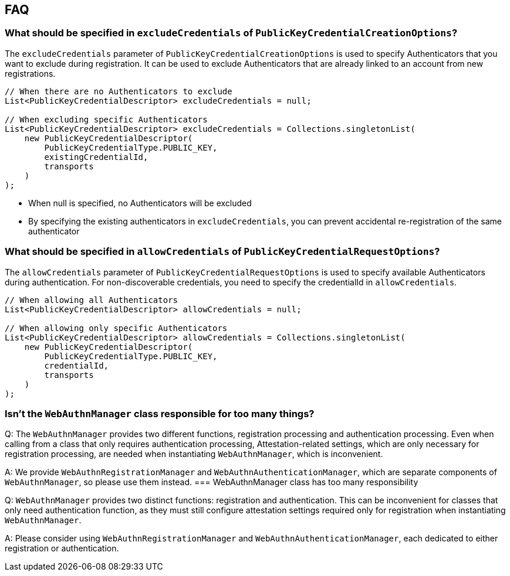 == FAQ

=== What should be specified in `excludeCredentials` of `PublicKeyCredentialCreationOptions`?

The `excludeCredentials` parameter of `PublicKeyCredentialCreationOptions` is used to specify Authenticators that you want to exclude during registration.
It can be used to exclude Authenticators that are already linked to an account from new registrations.

[source,java]
----
// When there are no Authenticators to exclude
List<PublicKeyCredentialDescriptor> excludeCredentials = null;

// When excluding specific Authenticators
List<PublicKeyCredentialDescriptor> excludeCredentials = Collections.singletonList(
    new PublicKeyCredentialDescriptor(
        PublicKeyCredentialType.PUBLIC_KEY,
        existingCredentialId,
        transports
    )
);
----

* When null is specified, no Authenticators will be excluded
* By specifying the existing authenticators in `excludeCredentials`, you can prevent accidental re-registration of the same authenticator

=== What should be specified in `allowCredentials` of `PublicKeyCredentialRequestOptions`?

The `allowCredentials` parameter of `PublicKeyCredentialRequestOptions` is used to specify available Authenticators during authentication.
For non-discoverable credentials, you need to specify the credentialId in `allowCredentials`.

[source,java]
----
// When allowing all Authenticators
List<PublicKeyCredentialDescriptor> allowCredentials = null;

// When allowing only specific Authenticators
List<PublicKeyCredentialDescriptor> allowCredentials = Collections.singletonList(
    new PublicKeyCredentialDescriptor(
        PublicKeyCredentialType.PUBLIC_KEY,
        credentialId,
        transports
    )
);
----

=== Isn't the `WebAuthnManager` class responsible for too many things?

Q: The `WebAuthnManager` provides two different functions, registration processing and authentication processing. 
Even when calling from a class that only requires authentication processing, Attestation-related settings, which are only necessary for registration processing, are needed when instantiating `WebAuthnManager`, which is inconvenient.

A: We provide `WebAuthnRegistrationManager` and `WebAuthnAuthenticationManager`, which are separate components of `WebAuthnManager`, so please use them instead.
=== WebAuthnManager class has too many responsibility

Q: `WebAuthnManager` provides two distinct functions: registration and authentication.
This can be inconvenient for classes that only need authentication function, as they must still configure attestation settings required only for registration when instantiating `WebAuthnManager`.

A: Please consider using `WebAuthnRegistrationManager` and `WebAuthnAuthenticationManager`, each dedicated to either registration or authentication.

